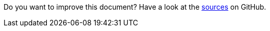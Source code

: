 Do you want to improve this document? Have a look at the link:https://github.com/bsi-software/org.eclipse.scout.docs/blob/{git-branch}/docs/{_footer-link-path}[sources,window=_blank] on GitHub.
